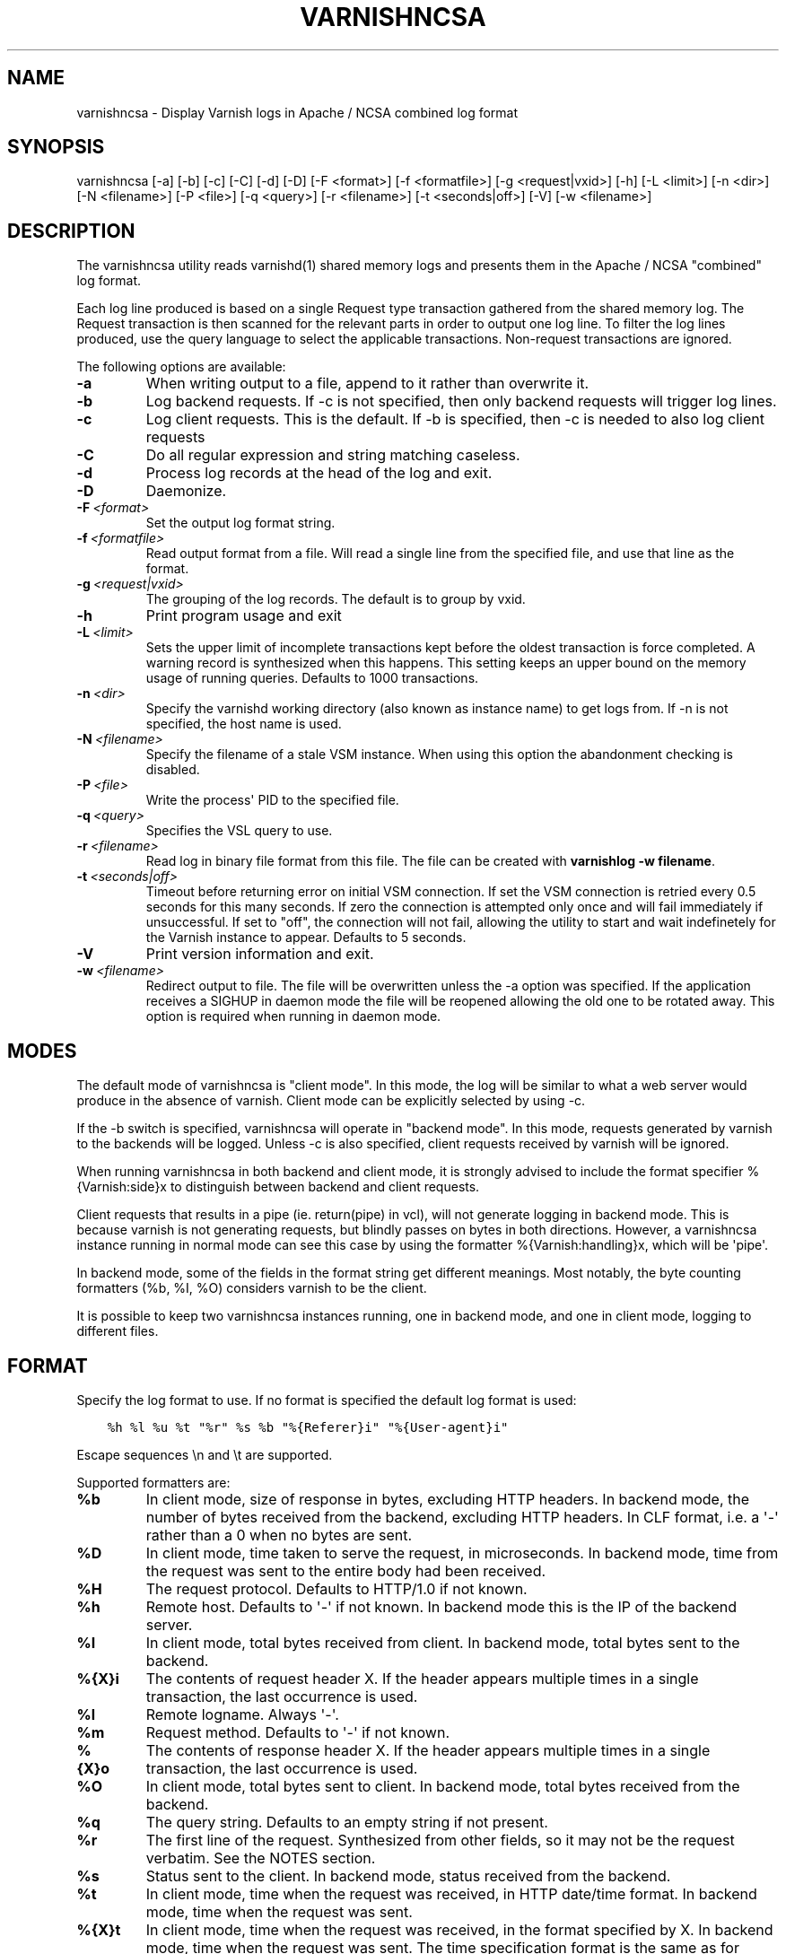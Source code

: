 .\" Man page generated from reStructuredText.
.
.TH VARNISHNCSA 1 "" "" ""
.SH NAME
varnishncsa \- Display Varnish logs in Apache / NCSA combined log format
.
.nr rst2man-indent-level 0
.
.de1 rstReportMargin
\\$1 \\n[an-margin]
level \\n[rst2man-indent-level]
level margin: \\n[rst2man-indent\\n[rst2man-indent-level]]
-
\\n[rst2man-indent0]
\\n[rst2man-indent1]
\\n[rst2man-indent2]
..
.de1 INDENT
.\" .rstReportMargin pre:
. RS \\$1
. nr rst2man-indent\\n[rst2man-indent-level] \\n[an-margin]
. nr rst2man-indent-level +1
.\" .rstReportMargin post:
..
.de UNINDENT
. RE
.\" indent \\n[an-margin]
.\" old: \\n[rst2man-indent\\n[rst2man-indent-level]]
.nr rst2man-indent-level -1
.\" new: \\n[rst2man-indent\\n[rst2man-indent-level]]
.in \\n[rst2man-indent\\n[rst2man-indent-level]]u
..
.SH SYNOPSIS
.sp
varnishncsa [\-a] [\-b] [\-c] [\-C] [\-d] [\-D] [\-F <format>] [\-f <formatfile>] [\-g <request|vxid>] [\-h] [\-L <limit>] [\-n <dir>] [\-N <filename>] [\-P <file>] [\-q <query>] [\-r <filename>] [\-t <seconds|off>] [\-V] [\-w <filename>]
.SH DESCRIPTION
.sp
The varnishncsa utility reads varnishd(1) shared memory logs and
presents them in the Apache / NCSA "combined" log format.
.sp
Each log line produced is based on a single Request type transaction
gathered from the shared memory log. The Request transaction is then
scanned for the relevant parts in order to output one log line. To
filter the log lines produced, use the query language to select the
applicable transactions. Non\-request transactions are ignored.
.sp
The following options are available:
.INDENT 0.0
.TP
.B \-a
When writing output to a file, append to it rather than overwrite it.
.TP
.B \-b
Log backend requests. If \-c is not specified, then only backend requests will trigger log lines.
.TP
.B \-c
Log client requests. This is the default. If \-b is specified, then \-c is needed to also log client requests
.TP
.B \-C
Do all regular expression and string matching caseless.
.TP
.B \-d
Process log records at the head of the log and exit.
.TP
.B \-D
Daemonize.
.TP
.BI \-F \ <format>
Set the output log format string.
.TP
.BI \-f \ <formatfile>
Read output format from a file. Will read a single line from the specified file, and use that line as the format.
.TP
.BI \-g \ <request|vxid>
The grouping of the log records. The default is to group by vxid.
.TP
.B \-h
Print program usage and exit
.TP
.BI \-L \ <limit>
Sets the upper limit of incomplete transactions kept before the oldest transaction is force completed. A warning record is synthesized when this happens. This setting keeps an upper bound on the memory usage of running queries. Defaults to 1000 transactions.
.TP
.BI \-n \ <dir>
Specify the varnishd working directory (also known as instance name) to get logs from. If \-n is not specified, the host name is used.
.TP
.BI \-N \ <filename>
Specify the filename of a stale VSM instance. When using this option the abandonment checking is disabled.
.TP
.BI \-P \ <file>
Write the process\(aq PID to the specified file.
.TP
.BI \-q \ <query>
Specifies the VSL query to use.
.TP
.BI \-r \ <filename>
Read log in binary file format from this file. The file can be created with \fBvarnishlog \-w filename\fP\&.
.TP
.BI \-t \ <seconds|off>
Timeout before returning error on initial VSM connection. If set the VSM connection is retried every 0.5 seconds for this many seconds. If zero the connection is attempted only once and will fail immediately if unsuccessful. If set to "off", the connection will not fail, allowing the utility to start and wait indefinetely for the Varnish instance to appear.  Defaults to 5 seconds.
.TP
.B \-V
Print version information and exit.
.TP
.BI \-w \ <filename>
Redirect output to file. The file will be overwritten unless the \-a option was specified. If the application receives a SIGHUP in daemon mode the file will be reopened allowing the old one to be rotated away. This option is required when running in daemon mode.
.UNINDENT
.SH MODES
.sp
The default mode of varnishncsa is "client mode".  In this mode, the
log will be similar to what a web server would produce in the absence
of varnish.  Client mode can be explicitly selected by using \-c.
.sp
If the \-b switch is specified, varnishncsa will operate in "backend
mode".  In this mode, requests generated by varnish to the backends
will be logged.  Unless \-c is also specified, client requests received
by varnish will be ignored.
.sp
When running varnishncsa in both backend and client mode, it is
strongly advised to include the format specifier %{Varnish:side}x to
distinguish between backend and client requests.
.sp
Client requests that results in a pipe (ie. return(pipe) in vcl), will
not generate logging in backend mode. This is because varnish is not
generating requests, but blindly passes on bytes in both directions.
However, a varnishncsa instance running in normal mode can see this
case by using the formatter %{Varnish:handling}x, which will be \(aqpipe\(aq.
.sp
In backend mode, some of the fields in the format string get different
meanings.  Most notably, the byte counting formatters (%b, %I, %O)
considers varnish to be the client.
.sp
It is possible to keep two varnishncsa instances running, one in
backend mode, and one in client mode, logging to different files.
.SH FORMAT
.sp
Specify the log format to use. If no format is specified the default log
format is used:
.INDENT 0.0
.INDENT 3.5
.sp
.nf
.ft C
%h %l %u %t "%r" %s %b "%{Referer}i" "%{User\-agent}i"
.ft P
.fi
.UNINDENT
.UNINDENT
.sp
Escape sequences \en and \et are supported.
.sp
Supported formatters are:
.INDENT 0.0
.TP
.B %b
In client mode, size of response in bytes, excluding HTTP headers.
In backend mode, the number of bytes received from the backend,
excluding HTTP headers.  In CLF format, i.e. a \(aq\-\(aq rather than a 0
when no bytes are sent.
.TP
.B %D
In client mode, time taken to serve the request, in microseconds.
In backend mode, time from the request was sent to the entire body
had been received.
.TP
.B %H
The request protocol. Defaults to HTTP/1.0 if not known.
.TP
.B %h
Remote host. Defaults to \(aq\-\(aq if not known.  In backend mode this is
the IP of the backend server.
.TP
.B %I
In client mode, total bytes received from client.  In backend mode,
total bytes sent to the backend.
.TP
.B %{X}i
The contents of request header X. If the header appears multiple times
in a single transaction, the last occurrence is used.
.TP
.B %l
Remote logname. Always \(aq\-\(aq.
.TP
.B %m
Request method. Defaults to \(aq\-\(aq if not known.
.TP
.B %{X}o
The contents of response header X. If the header appears multiple
times in a single transaction, the last occurrence is used.
.TP
.B %O
In client mode, total bytes sent to client.  In backend mode, total
bytes received from the backend.
.TP
.B %q
The query string. Defaults to an empty string if not present.
.TP
.B %r
The first line of the request. Synthesized from other fields, so it
may not be the request verbatim. See the NOTES section.
.TP
.B %s
Status sent to the client.  In backend mode, status received from
the backend.
.TP
.B %t
In client mode, time when the request was received, in HTTP
date/time format.  In backend mode, time when the request was sent.
.TP
.B %{X}t
In client mode, time when the request was received, in the format
specified by X.  In backend mode, time when the request was sent.
The time specification format is the same as for strftime(3).
.TP
.B %T
In client mode, time taken to serve the request, in seconds.  In
backend mode, time from the request was sent to the entire body had
been received.
.TP
.B %U
The request URL without the query string. Defaults to \(aq\-\(aq if not
known.
.TP
.B %u
Remote user from auth.
.TP
.B %{X}x
Extended variables.  Supported variables are:
.INDENT 7.0
.TP
.B Varnish:time_firstbyte
Time from when the request processing starts until the first byte
is sent to the client.  For backend mode: Time from the request was
sent to the backend to the entire header had been received.
.TP
.B Varnish:hitmiss
One of the \(aqhit\(aq or \(aqmiss\(aq strings, depending on whether the request
was a cache hit or miss. Pipe, pass and synth are considered misses.
.TP
.B Varnish:handling
One of the \(aqhit\(aq, \(aqmiss\(aq, \(aqpass\(aq, \(aqpipe\(aq or \(aqsynth\(aq strings indicating
how the request was handled.
.TP
.B Varnish:side
Backend or client side. One of two values, \(aqb\(aq or \(aqc\(aq, depending
on where the request was made. In pure backend or client mode,
this field will be constant.
.TP
.B Varnish:vxid
The VXID of the varnish transaction.
.TP
.B VCL_Log:key
The value set by std.log("key:value") in VCL.
.TP
.B VSL:tag[field]
The value of the VSL entry for the given tag. The field will,
if present, treat the log record as a white space separated list
of fields, and only the nth part of the record will be matched
against. Fields start counting at 1. Defaults to \(aq\-\(aq when the tag
is not seen, or when the field is out of bounds. If a tag appears
multiple times in a single transaction, the first occurrence is used.
.UNINDENT
.UNINDENT
.SH SIGNALS
.INDENT 0.0
.TP
.B SIGHUP
Rotate the log file (see \-w option).
.TP
.B SIGUSR1
Flush any outstanding transactions.
.UNINDENT
.SH NOTES
.sp
The %r formatter is equivalent to "%m \fI\%http:/\fP/%{Host}i%U%q %H". This
differs from apache\(aqs %r behavior, equivalent to "%m %U%q %H".
Furthermore, when using the %r formatter, if the Host header appears
multiple times in a single transaction, the first occurrence is used.
.SH EXAMPLE
.sp
Log the second field of the Begin tag, corresponding to the VXID of the
parent transaction:
.INDENT 0.0
.INDENT 3.5
.sp
.nf
.ft C
varnishncsa \-F "%{VSL:Begin[2]}x"
.ft P
.fi
.UNINDENT
.UNINDENT
.SH SEE ALSO
.sp
\fIvarnishd(1)\fP
\fIvarnishlog(1)\fP
\fIvarnishstat(1)\fP
\fIvsl(7)\fP
.SH HISTORY
.sp
The varnishncsa utility was developed by Poul\-Henning Kamp in
cooperation with Verdens Gang AS and Varnish Software AS. This manual page was
initially written by Dag\-Erling Smørgrav <\fI\%des@des.no\fP>, and later updated
by Martin Blix Grydeland and Pål Hermunn Johansen.
.SH COPYRIGHT
.sp
This document is licensed under the same licence as Varnish
itself. See LICENCE for details.
.INDENT 0.0
.IP \(bu 2
Copyright (c) 2006 Verdens Gang AS
.IP \(bu 2
Copyright (c) 2006\-2016 Varnish Software AS
.UNINDENT
.\" Generated by docutils manpage writer.
.
